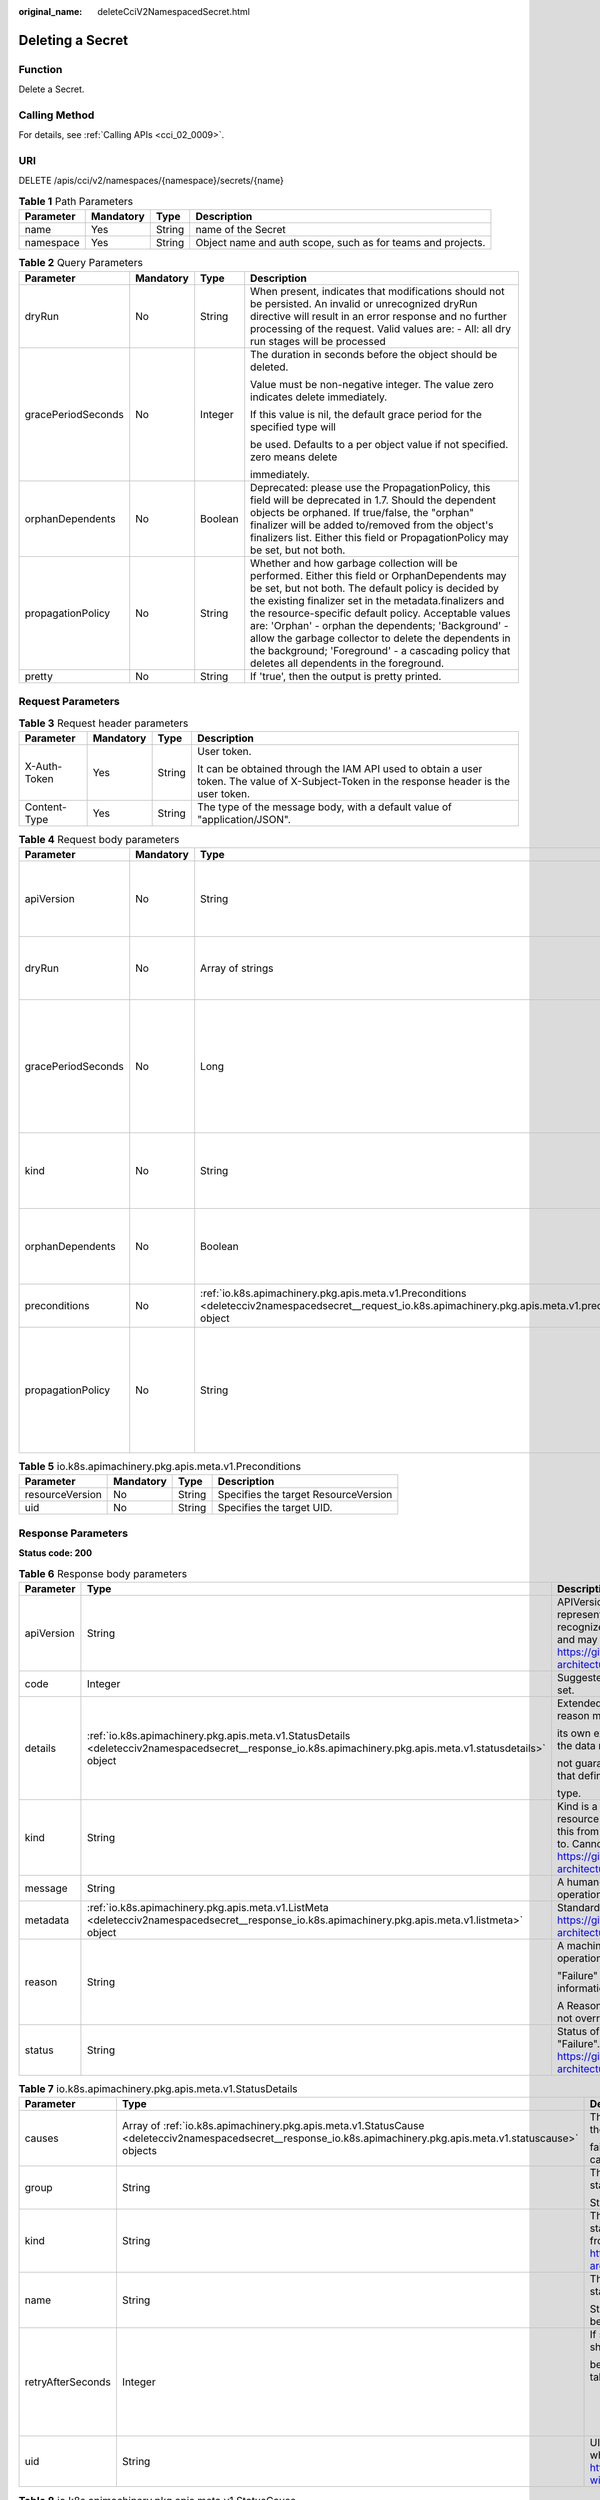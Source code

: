 :original_name: deleteCciV2NamespacedSecret.html

.. _deleteCciV2NamespacedSecret:

Deleting a Secret
=================

Function
--------

Delete a Secret.

Calling Method
--------------

For details, see :ref:`Calling APIs <cci_02_0009>`.

URI
---

DELETE /apis/cci/v2/namespaces/{namespace}/secrets/{name}

.. table:: **Table 1** Path Parameters

   +-----------+-----------+--------+-------------------------------------------------------------+
   | Parameter | Mandatory | Type   | Description                                                 |
   +===========+===========+========+=============================================================+
   | name      | Yes       | String | name of the Secret                                          |
   +-----------+-----------+--------+-------------------------------------------------------------+
   | namespace | Yes       | String | Object name and auth scope, such as for teams and projects. |
   +-----------+-----------+--------+-------------------------------------------------------------+

.. table:: **Table 2** Query Parameters

   +--------------------+-----------------+-----------------+-----------------------------------------------------------------------------------------------------------------------------------------------------------------------------------------------------------------------------------------------------------------------------------------------------------------------------------------------------------------------------------------------------------------------------------------------------------------------------------------+
   | Parameter          | Mandatory       | Type            | Description                                                                                                                                                                                                                                                                                                                                                                                                                                                                             |
   +====================+=================+=================+=========================================================================================================================================================================================================================================================================================================================================================================================================================================================================================+
   | dryRun             | No              | String          | When present, indicates that modifications should not be persisted. An invalid or unrecognized dryRun directive will result in an error response and no further processing of the request. Valid values are: - All: all dry run stages will be processed                                                                                                                                                                                                                                |
   +--------------------+-----------------+-----------------+-----------------------------------------------------------------------------------------------------------------------------------------------------------------------------------------------------------------------------------------------------------------------------------------------------------------------------------------------------------------------------------------------------------------------------------------------------------------------------------------+
   | gracePeriodSeconds | No              | Integer         | The duration in seconds before the object should be deleted.                                                                                                                                                                                                                                                                                                                                                                                                                            |
   |                    |                 |                 |                                                                                                                                                                                                                                                                                                                                                                                                                                                                                         |
   |                    |                 |                 | Value must be non-negative integer. The value zero indicates delete immediately.                                                                                                                                                                                                                                                                                                                                                                                                        |
   |                    |                 |                 |                                                                                                                                                                                                                                                                                                                                                                                                                                                                                         |
   |                    |                 |                 | If this value is nil, the default grace period for the specified type will                                                                                                                                                                                                                                                                                                                                                                                                              |
   |                    |                 |                 |                                                                                                                                                                                                                                                                                                                                                                                                                                                                                         |
   |                    |                 |                 | be used. Defaults to a per object value if not specified. zero means delete                                                                                                                                                                                                                                                                                                                                                                                                             |
   |                    |                 |                 |                                                                                                                                                                                                                                                                                                                                                                                                                                                                                         |
   |                    |                 |                 | immediately.                                                                                                                                                                                                                                                                                                                                                                                                                                                                            |
   +--------------------+-----------------+-----------------+-----------------------------------------------------------------------------------------------------------------------------------------------------------------------------------------------------------------------------------------------------------------------------------------------------------------------------------------------------------------------------------------------------------------------------------------------------------------------------------------+
   | orphanDependents   | No              | Boolean         | Deprecated: please use the PropagationPolicy, this field will be deprecated in 1.7. Should the dependent objects be orphaned. If true/false, the "orphan" finalizer will be added to/removed from the object's finalizers list. Either this field or PropagationPolicy may be set, but not both.                                                                                                                                                                                        |
   +--------------------+-----------------+-----------------+-----------------------------------------------------------------------------------------------------------------------------------------------------------------------------------------------------------------------------------------------------------------------------------------------------------------------------------------------------------------------------------------------------------------------------------------------------------------------------------------+
   | propagationPolicy  | No              | String          | Whether and how garbage collection will be performed. Either this field or OrphanDependents may be set, but not both. The default policy is decided by the existing finalizer set in the metadata.finalizers and the resource-specific default policy. Acceptable values are: 'Orphan' - orphan the dependents; 'Background' - allow the garbage collector to delete the dependents in the background; 'Foreground' - a cascading policy that deletes all dependents in the foreground. |
   +--------------------+-----------------+-----------------+-----------------------------------------------------------------------------------------------------------------------------------------------------------------------------------------------------------------------------------------------------------------------------------------------------------------------------------------------------------------------------------------------------------------------------------------------------------------------------------------+
   | pretty             | No              | String          | If 'true', then the output is pretty printed.                                                                                                                                                                                                                                                                                                                                                                                                                                           |
   +--------------------+-----------------+-----------------+-----------------------------------------------------------------------------------------------------------------------------------------------------------------------------------------------------------------------------------------------------------------------------------------------------------------------------------------------------------------------------------------------------------------------------------------------------------------------------------------+

Request Parameters
------------------

.. table:: **Table 3** Request header parameters

   +-----------------+-----------------+-----------------+--------------------------------------------------------------------------------------------------------------------------------------------+
   | Parameter       | Mandatory       | Type            | Description                                                                                                                                |
   +=================+=================+=================+============================================================================================================================================+
   | X-Auth-Token    | Yes             | String          | User token.                                                                                                                                |
   |                 |                 |                 |                                                                                                                                            |
   |                 |                 |                 | It can be obtained through the IAM API used to obtain a user token. The value of X-Subject-Token in the response header is the user token. |
   +-----------------+-----------------+-----------------+--------------------------------------------------------------------------------------------------------------------------------------------+
   | Content-Type    | Yes             | String          | The type of the message body, with a default value of "application/JSON".                                                                  |
   +-----------------+-----------------+-----------------+--------------------------------------------------------------------------------------------------------------------------------------------+

.. table:: **Table 4** Request body parameters

   +--------------------+-----------------+------------------------------------------------------------------------------------------------------------------------------------------------------------+-----------------------------------------------------------------------------------------------------------------------------------------------------------------------------------------------------------------------------------------------------------------------------------------------------------------------------------------------------------------------------------------------------------------------------------------------------------------------------------------+
   | Parameter          | Mandatory       | Type                                                                                                                                                       | Description                                                                                                                                                                                                                                                                                                                                                                                                                                                                             |
   +====================+=================+============================================================================================================================================================+=========================================================================================================================================================================================================================================================================================================================================================================================================================================================================================+
   | apiVersion         | No              | String                                                                                                                                                     | APIVersion defines the versioned schema of this representation of an object. Servers should convert recognized schemas to the latest internal value, and may reject unrecognized values. More info: https://git.k8s.io/community/contributors/devel/sig-architecture/api-conventions.md#resources                                                                                                                                                                                       |
   +--------------------+-----------------+------------------------------------------------------------------------------------------------------------------------------------------------------------+-----------------------------------------------------------------------------------------------------------------------------------------------------------------------------------------------------------------------------------------------------------------------------------------------------------------------------------------------------------------------------------------------------------------------------------------------------------------------------------------+
   | dryRun             | No              | Array of strings                                                                                                                                           | When present, indicates that modifications should not be persisted. An invalid or unrecognized dryRun directive will result in an error response and no further processing of the request. Valid values are: - All: all dry run stages will be processed                                                                                                                                                                                                                                |
   +--------------------+-----------------+------------------------------------------------------------------------------------------------------------------------------------------------------------+-----------------------------------------------------------------------------------------------------------------------------------------------------------------------------------------------------------------------------------------------------------------------------------------------------------------------------------------------------------------------------------------------------------------------------------------------------------------------------------------+
   | gracePeriodSeconds | No              | Long                                                                                                                                                       | The duration in seconds before the object should be deleted.                                                                                                                                                                                                                                                                                                                                                                                                                            |
   |                    |                 |                                                                                                                                                            |                                                                                                                                                                                                                                                                                                                                                                                                                                                                                         |
   |                    |                 |                                                                                                                                                            | Value must be non-negative integer. The value zero indicates delete immediately.                                                                                                                                                                                                                                                                                                                                                                                                        |
   |                    |                 |                                                                                                                                                            |                                                                                                                                                                                                                                                                                                                                                                                                                                                                                         |
   |                    |                 |                                                                                                                                                            | If this value is nil, the default grace period for the specified type will                                                                                                                                                                                                                                                                                                                                                                                                              |
   |                    |                 |                                                                                                                                                            |                                                                                                                                                                                                                                                                                                                                                                                                                                                                                         |
   |                    |                 |                                                                                                                                                            | be used. Defaults to a per object value if not specified. zero means delete                                                                                                                                                                                                                                                                                                                                                                                                             |
   |                    |                 |                                                                                                                                                            |                                                                                                                                                                                                                                                                                                                                                                                                                                                                                         |
   |                    |                 |                                                                                                                                                            | immediately.                                                                                                                                                                                                                                                                                                                                                                                                                                                                            |
   +--------------------+-----------------+------------------------------------------------------------------------------------------------------------------------------------------------------------+-----------------------------------------------------------------------------------------------------------------------------------------------------------------------------------------------------------------------------------------------------------------------------------------------------------------------------------------------------------------------------------------------------------------------------------------------------------------------------------------+
   | kind               | No              | String                                                                                                                                                     | Kind is a string value representing the REST resource this object represents. Servers may infer this from the endpoint the client submits requests to. Cannot be updated. In CamelCase. More info: https://git.k8s.io/community/contributors/devel/sig-architecture/api-conventions.md#types-kinds                                                                                                                                                                                      |
   +--------------------+-----------------+------------------------------------------------------------------------------------------------------------------------------------------------------------+-----------------------------------------------------------------------------------------------------------------------------------------------------------------------------------------------------------------------------------------------------------------------------------------------------------------------------------------------------------------------------------------------------------------------------------------------------------------------------------------+
   | orphanDependents   | No              | Boolean                                                                                                                                                    | Deprecated: please use the PropagationPolicy, this field will be deprecated in 1.7. Should the dependent objects be orphaned. If true/false, the "orphan" finalizer will be added to/removed from the object's finalizers list. Either this field or PropagationPolicy may be set, but not both.                                                                                                                                                                                        |
   +--------------------+-----------------+------------------------------------------------------------------------------------------------------------------------------------------------------------+-----------------------------------------------------------------------------------------------------------------------------------------------------------------------------------------------------------------------------------------------------------------------------------------------------------------------------------------------------------------------------------------------------------------------------------------------------------------------------------------+
   | preconditions      | No              | :ref:`io.k8s.apimachinery.pkg.apis.meta.v1.Preconditions <deletecciv2namespacedsecret__request_io.k8s.apimachinery.pkg.apis.meta.v1.preconditions>` object | Must be fulfilled before a deletion is carried out. If not possible,                                                                                                                                                                                                                                                                                                                                                                                                                    |
   |                    |                 |                                                                                                                                                            |                                                                                                                                                                                                                                                                                                                                                                                                                                                                                         |
   |                    |                 |                                                                                                                                                            | a 409 Conflict status will be returned.                                                                                                                                                                                                                                                                                                                                                                                                                                                 |
   +--------------------+-----------------+------------------------------------------------------------------------------------------------------------------------------------------------------------+-----------------------------------------------------------------------------------------------------------------------------------------------------------------------------------------------------------------------------------------------------------------------------------------------------------------------------------------------------------------------------------------------------------------------------------------------------------------------------------------+
   | propagationPolicy  | No              | String                                                                                                                                                     | Whether and how garbage collection will be performed. Either this field or OrphanDependents may be set, but not both. The default policy is decided by the existing finalizer set in the metadata.finalizers and the resource-specific default policy. Acceptable values are: 'Orphan' - orphan the dependents; 'Background' - allow the garbage collector to delete the dependents in the background; 'Foreground' - a cascading policy that deletes all dependents in the foreground. |
   +--------------------+-----------------+------------------------------------------------------------------------------------------------------------------------------------------------------------+-----------------------------------------------------------------------------------------------------------------------------------------------------------------------------------------------------------------------------------------------------------------------------------------------------------------------------------------------------------------------------------------------------------------------------------------------------------------------------------------+

.. _deletecciv2namespacedsecret__request_io.k8s.apimachinery.pkg.apis.meta.v1.preconditions:

.. table:: **Table 5** io.k8s.apimachinery.pkg.apis.meta.v1.Preconditions

   =============== ========= ====== ====================================
   Parameter       Mandatory Type   Description
   =============== ========= ====== ====================================
   resourceVersion No        String Specifies the target ResourceVersion
   uid             No        String Specifies the target UID.
   =============== ========= ====== ====================================

Response Parameters
-------------------

**Status code: 200**

.. table:: **Table 6** Response body parameters

   +-----------------------+-------------------------------------------------------------------------------------------------------------------------------------------------------------+----------------------------------------------------------------------------------------------------------------------------------------------------------------------------------------------------------------------------------------------------------------------------------------------------+
   | Parameter             | Type                                                                                                                                                        | Description                                                                                                                                                                                                                                                                                        |
   +=======================+=============================================================================================================================================================+====================================================================================================================================================================================================================================================================================================+
   | apiVersion            | String                                                                                                                                                      | APIVersion defines the versioned schema of this representation of an object. Servers should convert recognized schemas to the latest internal value, and may reject unrecognized values. More info: https://git.k8s.io/community/contributors/devel/sig-architecture/api-conventions.md#resources  |
   +-----------------------+-------------------------------------------------------------------------------------------------------------------------------------------------------------+----------------------------------------------------------------------------------------------------------------------------------------------------------------------------------------------------------------------------------------------------------------------------------------------------+
   | code                  | Integer                                                                                                                                                     | Suggested HTTP return code for this status, 0 if not set.                                                                                                                                                                                                                                          |
   +-----------------------+-------------------------------------------------------------------------------------------------------------------------------------------------------------+----------------------------------------------------------------------------------------------------------------------------------------------------------------------------------------------------------------------------------------------------------------------------------------------------+
   | details               | :ref:`io.k8s.apimachinery.pkg.apis.meta.v1.StatusDetails <deletecciv2namespacedsecret__response_io.k8s.apimachinery.pkg.apis.meta.v1.statusdetails>` object | Extended data associated with the reason. Each reason may define                                                                                                                                                                                                                                   |
   |                       |                                                                                                                                                             |                                                                                                                                                                                                                                                                                                    |
   |                       |                                                                                                                                                             | its own extended details. This field is optional and the data returned is                                                                                                                                                                                                                          |
   |                       |                                                                                                                                                             |                                                                                                                                                                                                                                                                                                    |
   |                       |                                                                                                                                                             | not guaranteed to conform to any schema except that defined by the reason                                                                                                                                                                                                                          |
   |                       |                                                                                                                                                             |                                                                                                                                                                                                                                                                                                    |
   |                       |                                                                                                                                                             | type.                                                                                                                                                                                                                                                                                              |
   +-----------------------+-------------------------------------------------------------------------------------------------------------------------------------------------------------+----------------------------------------------------------------------------------------------------------------------------------------------------------------------------------------------------------------------------------------------------------------------------------------------------+
   | kind                  | String                                                                                                                                                      | Kind is a string value representing the REST resource this object represents. Servers may infer this from the endpoint the client submits requests to. Cannot be updated. In CamelCase. More info: https://git.k8s.io/community/contributors/devel/sig-architecture/api-conventions.md#types-kinds |
   +-----------------------+-------------------------------------------------------------------------------------------------------------------------------------------------------------+----------------------------------------------------------------------------------------------------------------------------------------------------------------------------------------------------------------------------------------------------------------------------------------------------+
   | message               | String                                                                                                                                                      | A human-readable description of the status of this operation.                                                                                                                                                                                                                                      |
   +-----------------------+-------------------------------------------------------------------------------------------------------------------------------------------------------------+----------------------------------------------------------------------------------------------------------------------------------------------------------------------------------------------------------------------------------------------------------------------------------------------------+
   | metadata              | :ref:`io.k8s.apimachinery.pkg.apis.meta.v1.ListMeta <deletecciv2namespacedsecret__response_io.k8s.apimachinery.pkg.apis.meta.v1.listmeta>` object           | Standard list metadata. More info: https://git.k8s.io/community/contributors/devel/sig-architecture/api-conventions.md#types-kinds                                                                                                                                                                 |
   +-----------------------+-------------------------------------------------------------------------------------------------------------------------------------------------------------+----------------------------------------------------------------------------------------------------------------------------------------------------------------------------------------------------------------------------------------------------------------------------------------------------+
   | reason                | String                                                                                                                                                      | A machine-readable description of why this operation is in the                                                                                                                                                                                                                                     |
   |                       |                                                                                                                                                             |                                                                                                                                                                                                                                                                                                    |
   |                       |                                                                                                                                                             | "Failure" status. If this value is empty there is no information available.                                                                                                                                                                                                                        |
   |                       |                                                                                                                                                             |                                                                                                                                                                                                                                                                                                    |
   |                       |                                                                                                                                                             | A Reason clarifies an HTTP status code but does not override it.                                                                                                                                                                                                                                   |
   +-----------------------+-------------------------------------------------------------------------------------------------------------------------------------------------------------+----------------------------------------------------------------------------------------------------------------------------------------------------------------------------------------------------------------------------------------------------------------------------------------------------+
   | status                | String                                                                                                                                                      | Status of the operation. One of: "Success" or "Failure". More info: https://git.k8s.io/community/contributors/devel/sig-architecture/api-conventions.md#spec-and-status                                                                                                                            |
   +-----------------------+-------------------------------------------------------------------------------------------------------------------------------------------------------------+----------------------------------------------------------------------------------------------------------------------------------------------------------------------------------------------------------------------------------------------------------------------------------------------------+

.. _deletecciv2namespacedsecret__response_io.k8s.apimachinery.pkg.apis.meta.v1.statusdetails:

.. table:: **Table 7** io.k8s.apimachinery.pkg.apis.meta.v1.StatusDetails

   +-----------------------+-------------------------------------------------------------------------------------------------------------------------------------------------------------------+--------------------------------------------------------------------------------------------------------------------------------------------------------------------------------------------------------------------------------------------------------+
   | Parameter             | Type                                                                                                                                                              | Description                                                                                                                                                                                                                                            |
   +=======================+===================================================================================================================================================================+========================================================================================================================================================================================================================================================+
   | causes                | Array of :ref:`io.k8s.apimachinery.pkg.apis.meta.v1.StatusCause <deletecciv2namespacedsecret__response_io.k8s.apimachinery.pkg.apis.meta.v1.statuscause>` objects | The Causes array includes more details associated with the StatusReason                                                                                                                                                                                |
   |                       |                                                                                                                                                                   |                                                                                                                                                                                                                                                        |
   |                       |                                                                                                                                                                   | failure. Not all StatusReasons may provide detailed causes.                                                                                                                                                                                            |
   +-----------------------+-------------------------------------------------------------------------------------------------------------------------------------------------------------------+--------------------------------------------------------------------------------------------------------------------------------------------------------------------------------------------------------------------------------------------------------+
   | group                 | String                                                                                                                                                            | The group attribute of the resource associated with the status                                                                                                                                                                                         |
   |                       |                                                                                                                                                                   |                                                                                                                                                                                                                                                        |
   |                       |                                                                                                                                                                   | StatusReason.                                                                                                                                                                                                                                          |
   +-----------------------+-------------------------------------------------------------------------------------------------------------------------------------------------------------------+--------------------------------------------------------------------------------------------------------------------------------------------------------------------------------------------------------------------------------------------------------+
   | kind                  | String                                                                                                                                                            | The kind attribute of the resource associated with the status StatusReason. On some operations may differ from the requested resource Kind. More info: https://git.k8s.io/community/contributors/devel/sig-architecture/api-conventions.md#types-kinds |
   +-----------------------+-------------------------------------------------------------------------------------------------------------------------------------------------------------------+--------------------------------------------------------------------------------------------------------------------------------------------------------------------------------------------------------------------------------------------------------+
   | name                  | String                                                                                                                                                            | The name attribute of the resource associated with the status                                                                                                                                                                                          |
   |                       |                                                                                                                                                                   |                                                                                                                                                                                                                                                        |
   |                       |                                                                                                                                                                   | StatusReason (when there is a single name which can be described).                                                                                                                                                                                     |
   +-----------------------+-------------------------------------------------------------------------------------------------------------------------------------------------------------------+--------------------------------------------------------------------------------------------------------------------------------------------------------------------------------------------------------------------------------------------------------+
   | retryAfterSeconds     | Integer                                                                                                                                                           | If specified, the time in seconds before the operation should                                                                                                                                                                                          |
   |                       |                                                                                                                                                                   |                                                                                                                                                                                                                                                        |
   |                       |                                                                                                                                                                   | be retried. Some errors may indicate the client must take an alternate action                                                                                                                                                                          |
   |                       |                                                                                                                                                                   |                                                                                                                                                                                                                                                        |
   |                       |                                                                                                                                                                   | -  for those errors this field may indicate how long to wait before taking                                                                                                                                                                             |
   |                       |                                                                                                                                                                   |                                                                                                                                                                                                                                                        |
   |                       |                                                                                                                                                                   |    the alternate action.                                                                                                                                                                                                                               |
   +-----------------------+-------------------------------------------------------------------------------------------------------------------------------------------------------------------+--------------------------------------------------------------------------------------------------------------------------------------------------------------------------------------------------------------------------------------------------------+
   | uid                   | String                                                                                                                                                            | UID of the resource. (when there is a single resource which can be described). More info: https://kubernetes.io/docs/concepts/overview/working-with-objects/names/#uids                                                                                |
   +-----------------------+-------------------------------------------------------------------------------------------------------------------------------------------------------------------+--------------------------------------------------------------------------------------------------------------------------------------------------------------------------------------------------------------------------------------------------------+

.. _deletecciv2namespacedsecret__response_io.k8s.apimachinery.pkg.apis.meta.v1.statuscause:

.. table:: **Table 8** io.k8s.apimachinery.pkg.apis.meta.v1.StatusCause

   +-----------------------+-----------------------+---------------------------------------------------------------------------------------------------------------------------------------------------------------------------------------------------------------------------------------------------------------------------------------+
   | Parameter             | Type                  | Description                                                                                                                                                                                                                                                                           |
   +=======================+=======================+=======================================================================================================================================================================================================================================================================================+
   | field                 | String                | The field of the resource that has caused this error, as named by its JSON serialization. May include dot and postfix notation for nested attributes. Arrays are zero-indexed. Fields may appear more than once in an array of causes due to fields having multiple errors. Optional. |
   |                       |                       |                                                                                                                                                                                                                                                                                       |
   |                       |                       | Examples:                                                                                                                                                                                                                                                                             |
   |                       |                       |                                                                                                                                                                                                                                                                                       |
   |                       |                       | "name" - the field "name" on the current resource                                                                                                                                                                                                                                     |
   |                       |                       |                                                                                                                                                                                                                                                                                       |
   |                       |                       | "items[0].name" - the field "name" on the first array entry in "items"                                                                                                                                                                                                                |
   +-----------------------+-----------------------+---------------------------------------------------------------------------------------------------------------------------------------------------------------------------------------------------------------------------------------------------------------------------------------+
   | message               | String                | A human-readable description of the cause of the error. This                                                                                                                                                                                                                          |
   |                       |                       |                                                                                                                                                                                                                                                                                       |
   |                       |                       | field may be presented as-is to a reader.                                                                                                                                                                                                                                             |
   +-----------------------+-----------------------+---------------------------------------------------------------------------------------------------------------------------------------------------------------------------------------------------------------------------------------------------------------------------------------+
   | reason                | String                | A machine-readable description of the cause of the error. If                                                                                                                                                                                                                          |
   |                       |                       |                                                                                                                                                                                                                                                                                       |
   |                       |                       | this value is empty there is no information available.                                                                                                                                                                                                                                |
   +-----------------------+-----------------------+---------------------------------------------------------------------------------------------------------------------------------------------------------------------------------------------------------------------------------------------------------------------------------------+

.. _deletecciv2namespacedsecret__response_io.k8s.apimachinery.pkg.apis.meta.v1.listmeta:

.. table:: **Table 9** io.k8s.apimachinery.pkg.apis.meta.v1.ListMeta

   +-----------------------+-----------------------+-----------------------------------------------------------------------------------------------------------------------------------------------------------------------------------------------------------------------------------------------------------------------------------------------------------------------------------------------------------------------------------------------------+
   | Parameter             | Type                  | Description                                                                                                                                                                                                                                                                                                                                                                                         |
   +=======================+=======================+=====================================================================================================================================================================================================================================================================================================================================================================================================+
   | continue              | String                | continue may be set if the user set a limit on the number of                                                                                                                                                                                                                                                                                                                                        |
   |                       |                       |                                                                                                                                                                                                                                                                                                                                                                                                     |
   |                       |                       | items returned, and indicates that the server has more data available. The                                                                                                                                                                                                                                                                                                                          |
   |                       |                       |                                                                                                                                                                                                                                                                                                                                                                                                     |
   |                       |                       | value is opaque and may be used to issue another request to the endpoint                                                                                                                                                                                                                                                                                                                            |
   |                       |                       |                                                                                                                                                                                                                                                                                                                                                                                                     |
   |                       |                       | that served this list to retrieve the next set of available objects. Continuing                                                                                                                                                                                                                                                                                                                     |
   |                       |                       |                                                                                                                                                                                                                                                                                                                                                                                                     |
   |                       |                       | a consistent list may not be possible if the server configuration has changed                                                                                                                                                                                                                                                                                                                       |
   |                       |                       |                                                                                                                                                                                                                                                                                                                                                                                                     |
   |                       |                       | or more than a few minutes have passed. The resourceVersion field returned                                                                                                                                                                                                                                                                                                                          |
   |                       |                       |                                                                                                                                                                                                                                                                                                                                                                                                     |
   |                       |                       | when using this continue value will be identical to the value in the first                                                                                                                                                                                                                                                                                                                          |
   |                       |                       |                                                                                                                                                                                                                                                                                                                                                                                                     |
   |                       |                       | response, unless you have received this token from an error message.                                                                                                                                                                                                                                                                                                                                |
   +-----------------------+-----------------------+-----------------------------------------------------------------------------------------------------------------------------------------------------------------------------------------------------------------------------------------------------------------------------------------------------------------------------------------------------------------------------------------------------+
   | remainingItemCount    | Long                  | remainingItemCount is the number of subsequent items in the list                                                                                                                                                                                                                                                                                                                                    |
   |                       |                       |                                                                                                                                                                                                                                                                                                                                                                                                     |
   |                       |                       | which are not included in this list response. If the list request contained                                                                                                                                                                                                                                                                                                                         |
   |                       |                       |                                                                                                                                                                                                                                                                                                                                                                                                     |
   |                       |                       | label or field selectors, then the number of remaining items is unknown                                                                                                                                                                                                                                                                                                                             |
   |                       |                       |                                                                                                                                                                                                                                                                                                                                                                                                     |
   |                       |                       | and the field will be left unset and omitted during serialization. If the                                                                                                                                                                                                                                                                                                                           |
   |                       |                       |                                                                                                                                                                                                                                                                                                                                                                                                     |
   |                       |                       | list is complete (either because it is not chunking or because this is the                                                                                                                                                                                                                                                                                                                          |
   |                       |                       |                                                                                                                                                                                                                                                                                                                                                                                                     |
   |                       |                       | last chunk), then there are no more remaining items and this field will                                                                                                                                                                                                                                                                                                                             |
   |                       |                       |                                                                                                                                                                                                                                                                                                                                                                                                     |
   |                       |                       | be left unset and omitted during serialization. Servers older than v1.15                                                                                                                                                                                                                                                                                                                            |
   |                       |                       |                                                                                                                                                                                                                                                                                                                                                                                                     |
   |                       |                       | do not set this field. The intended use of the remainingItemCount is *estimating*                                                                                                                                                                                                                                                                                                                   |
   |                       |                       |                                                                                                                                                                                                                                                                                                                                                                                                     |
   |                       |                       | the size of a collection. Clients should not rely on the remainingItemCount                                                                                                                                                                                                                                                                                                                         |
   |                       |                       |                                                                                                                                                                                                                                                                                                                                                                                                     |
   |                       |                       | to be set or to be exact.                                                                                                                                                                                                                                                                                                                                                                           |
   +-----------------------+-----------------------+-----------------------------------------------------------------------------------------------------------------------------------------------------------------------------------------------------------------------------------------------------------------------------------------------------------------------------------------------------------------------------------------------------+
   | resourceVersion       | String                | String that identifies the server's internal version of this object that can be used by clients to determine when objects have changed. Value must be treated as opaque by clients and passed unmodified back to the server. Populated by the system. Read-only. More info: https://git.k8s.io/community/contributors/devel/sig-architecture/api-conventions.md#concurrency-control-and-consistency |
   +-----------------------+-----------------------+-----------------------------------------------------------------------------------------------------------------------------------------------------------------------------------------------------------------------------------------------------------------------------------------------------------------------------------------------------------------------------------------------------+
   | selfLink              | String                | selfLink is a URL representing this object. Populated by the system. Read-only.                                                                                                                                                                                                                                                                                                                     |
   |                       |                       |                                                                                                                                                                                                                                                                                                                                                                                                     |
   |                       |                       | DEPRECATED Kubernetes will stop propagating this field in 1.20 release and the field is planned to be removed in 1.21 release.                                                                                                                                                                                                                                                                      |
   +-----------------------+-----------------------+-----------------------------------------------------------------------------------------------------------------------------------------------------------------------------------------------------------------------------------------------------------------------------------------------------------------------------------------------------------------------------------------------------+

**Status code: 202**

.. table:: **Table 10** Response body parameters

   +-----------------------+-------------------------------------------------------------------------------------------------------------------------------------------------------------+----------------------------------------------------------------------------------------------------------------------------------------------------------------------------------------------------------------------------------------------------------------------------------------------------+
   | Parameter             | Type                                                                                                                                                        | Description                                                                                                                                                                                                                                                                                        |
   +=======================+=============================================================================================================================================================+====================================================================================================================================================================================================================================================================================================+
   | apiVersion            | String                                                                                                                                                      | APIVersion defines the versioned schema of this representation of an object. Servers should convert recognized schemas to the latest internal value, and may reject unrecognized values. More info: https://git.k8s.io/community/contributors/devel/sig-architecture/api-conventions.md#resources  |
   +-----------------------+-------------------------------------------------------------------------------------------------------------------------------------------------------------+----------------------------------------------------------------------------------------------------------------------------------------------------------------------------------------------------------------------------------------------------------------------------------------------------+
   | code                  | Integer                                                                                                                                                     | Suggested HTTP return code for this status, 0 if not set.                                                                                                                                                                                                                                          |
   +-----------------------+-------------------------------------------------------------------------------------------------------------------------------------------------------------+----------------------------------------------------------------------------------------------------------------------------------------------------------------------------------------------------------------------------------------------------------------------------------------------------+
   | details               | :ref:`io.k8s.apimachinery.pkg.apis.meta.v1.StatusDetails <deletecciv2namespacedsecret__response_io.k8s.apimachinery.pkg.apis.meta.v1.statusdetails>` object | Extended data associated with the reason. Each reason may define                                                                                                                                                                                                                                   |
   |                       |                                                                                                                                                             |                                                                                                                                                                                                                                                                                                    |
   |                       |                                                                                                                                                             | its own extended details. This field is optional and the data returned is                                                                                                                                                                                                                          |
   |                       |                                                                                                                                                             |                                                                                                                                                                                                                                                                                                    |
   |                       |                                                                                                                                                             | not guaranteed to conform to any schema except that defined by the reason                                                                                                                                                                                                                          |
   |                       |                                                                                                                                                             |                                                                                                                                                                                                                                                                                                    |
   |                       |                                                                                                                                                             | type.                                                                                                                                                                                                                                                                                              |
   +-----------------------+-------------------------------------------------------------------------------------------------------------------------------------------------------------+----------------------------------------------------------------------------------------------------------------------------------------------------------------------------------------------------------------------------------------------------------------------------------------------------+
   | kind                  | String                                                                                                                                                      | Kind is a string value representing the REST resource this object represents. Servers may infer this from the endpoint the client submits requests to. Cannot be updated. In CamelCase. More info: https://git.k8s.io/community/contributors/devel/sig-architecture/api-conventions.md#types-kinds |
   +-----------------------+-------------------------------------------------------------------------------------------------------------------------------------------------------------+----------------------------------------------------------------------------------------------------------------------------------------------------------------------------------------------------------------------------------------------------------------------------------------------------+
   | message               | String                                                                                                                                                      | A human-readable description of the status of this operation.                                                                                                                                                                                                                                      |
   +-----------------------+-------------------------------------------------------------------------------------------------------------------------------------------------------------+----------------------------------------------------------------------------------------------------------------------------------------------------------------------------------------------------------------------------------------------------------------------------------------------------+
   | metadata              | :ref:`io.k8s.apimachinery.pkg.apis.meta.v1.ListMeta <deletecciv2namespacedsecret__response_io.k8s.apimachinery.pkg.apis.meta.v1.listmeta>` object           | Standard list metadata. More info: https://git.k8s.io/community/contributors/devel/sig-architecture/api-conventions.md#types-kinds                                                                                                                                                                 |
   +-----------------------+-------------------------------------------------------------------------------------------------------------------------------------------------------------+----------------------------------------------------------------------------------------------------------------------------------------------------------------------------------------------------------------------------------------------------------------------------------------------------+
   | reason                | String                                                                                                                                                      | A machine-readable description of why this operation is in the                                                                                                                                                                                                                                     |
   |                       |                                                                                                                                                             |                                                                                                                                                                                                                                                                                                    |
   |                       |                                                                                                                                                             | "Failure" status. If this value is empty there is no information available.                                                                                                                                                                                                                        |
   |                       |                                                                                                                                                             |                                                                                                                                                                                                                                                                                                    |
   |                       |                                                                                                                                                             | A Reason clarifies an HTTP status code but does not override it.                                                                                                                                                                                                                                   |
   +-----------------------+-------------------------------------------------------------------------------------------------------------------------------------------------------------+----------------------------------------------------------------------------------------------------------------------------------------------------------------------------------------------------------------------------------------------------------------------------------------------------+
   | status                | String                                                                                                                                                      | Status of the operation. One of: "Success" or "Failure". More info: https://git.k8s.io/community/contributors/devel/sig-architecture/api-conventions.md#spec-and-status                                                                                                                            |
   +-----------------------+-------------------------------------------------------------------------------------------------------------------------------------------------------------+----------------------------------------------------------------------------------------------------------------------------------------------------------------------------------------------------------------------------------------------------------------------------------------------------+

.. table:: **Table 11** io.k8s.apimachinery.pkg.apis.meta.v1.StatusDetails

   +-----------------------+-------------------------------------------------------------------------------------------------------------------------------------------------------------------+--------------------------------------------------------------------------------------------------------------------------------------------------------------------------------------------------------------------------------------------------------+
   | Parameter             | Type                                                                                                                                                              | Description                                                                                                                                                                                                                                            |
   +=======================+===================================================================================================================================================================+========================================================================================================================================================================================================================================================+
   | causes                | Array of :ref:`io.k8s.apimachinery.pkg.apis.meta.v1.StatusCause <deletecciv2namespacedsecret__response_io.k8s.apimachinery.pkg.apis.meta.v1.statuscause>` objects | The Causes array includes more details associated with the StatusReason                                                                                                                                                                                |
   |                       |                                                                                                                                                                   |                                                                                                                                                                                                                                                        |
   |                       |                                                                                                                                                                   | failure. Not all StatusReasons may provide detailed causes.                                                                                                                                                                                            |
   +-----------------------+-------------------------------------------------------------------------------------------------------------------------------------------------------------------+--------------------------------------------------------------------------------------------------------------------------------------------------------------------------------------------------------------------------------------------------------+
   | group                 | String                                                                                                                                                            | The group attribute of the resource associated with the status                                                                                                                                                                                         |
   |                       |                                                                                                                                                                   |                                                                                                                                                                                                                                                        |
   |                       |                                                                                                                                                                   | StatusReason.                                                                                                                                                                                                                                          |
   +-----------------------+-------------------------------------------------------------------------------------------------------------------------------------------------------------------+--------------------------------------------------------------------------------------------------------------------------------------------------------------------------------------------------------------------------------------------------------+
   | kind                  | String                                                                                                                                                            | The kind attribute of the resource associated with the status StatusReason. On some operations may differ from the requested resource Kind. More info: https://git.k8s.io/community/contributors/devel/sig-architecture/api-conventions.md#types-kinds |
   +-----------------------+-------------------------------------------------------------------------------------------------------------------------------------------------------------------+--------------------------------------------------------------------------------------------------------------------------------------------------------------------------------------------------------------------------------------------------------+
   | name                  | String                                                                                                                                                            | The name attribute of the resource associated with the status                                                                                                                                                                                          |
   |                       |                                                                                                                                                                   |                                                                                                                                                                                                                                                        |
   |                       |                                                                                                                                                                   | StatusReason (when there is a single name which can be described).                                                                                                                                                                                     |
   +-----------------------+-------------------------------------------------------------------------------------------------------------------------------------------------------------------+--------------------------------------------------------------------------------------------------------------------------------------------------------------------------------------------------------------------------------------------------------+
   | retryAfterSeconds     | Integer                                                                                                                                                           | If specified, the time in seconds before the operation should                                                                                                                                                                                          |
   |                       |                                                                                                                                                                   |                                                                                                                                                                                                                                                        |
   |                       |                                                                                                                                                                   | be retried. Some errors may indicate the client must take an alternate action                                                                                                                                                                          |
   |                       |                                                                                                                                                                   |                                                                                                                                                                                                                                                        |
   |                       |                                                                                                                                                                   | -  for those errors this field may indicate how long to wait before taking                                                                                                                                                                             |
   |                       |                                                                                                                                                                   |                                                                                                                                                                                                                                                        |
   |                       |                                                                                                                                                                   |    the alternate action.                                                                                                                                                                                                                               |
   +-----------------------+-------------------------------------------------------------------------------------------------------------------------------------------------------------------+--------------------------------------------------------------------------------------------------------------------------------------------------------------------------------------------------------------------------------------------------------+
   | uid                   | String                                                                                                                                                            | UID of the resource. (when there is a single resource which can be described). More info: https://kubernetes.io/docs/concepts/overview/working-with-objects/names/#uids                                                                                |
   +-----------------------+-------------------------------------------------------------------------------------------------------------------------------------------------------------------+--------------------------------------------------------------------------------------------------------------------------------------------------------------------------------------------------------------------------------------------------------+

.. table:: **Table 12** io.k8s.apimachinery.pkg.apis.meta.v1.StatusCause

   +-----------------------+-----------------------+---------------------------------------------------------------------------------------------------------------------------------------------------------------------------------------------------------------------------------------------------------------------------------------+
   | Parameter             | Type                  | Description                                                                                                                                                                                                                                                                           |
   +=======================+=======================+=======================================================================================================================================================================================================================================================================================+
   | field                 | String                | The field of the resource that has caused this error, as named by its JSON serialization. May include dot and postfix notation for nested attributes. Arrays are zero-indexed. Fields may appear more than once in an array of causes due to fields having multiple errors. Optional. |
   |                       |                       |                                                                                                                                                                                                                                                                                       |
   |                       |                       | Examples:                                                                                                                                                                                                                                                                             |
   |                       |                       |                                                                                                                                                                                                                                                                                       |
   |                       |                       | "name" - the field "name" on the current resource                                                                                                                                                                                                                                     |
   |                       |                       |                                                                                                                                                                                                                                                                                       |
   |                       |                       | "items[0].name" - the field "name" on the first array entry in "items"                                                                                                                                                                                                                |
   +-----------------------+-----------------------+---------------------------------------------------------------------------------------------------------------------------------------------------------------------------------------------------------------------------------------------------------------------------------------+
   | message               | String                | A human-readable description of the cause of the error. This                                                                                                                                                                                                                          |
   |                       |                       |                                                                                                                                                                                                                                                                                       |
   |                       |                       | field may be presented as-is to a reader.                                                                                                                                                                                                                                             |
   +-----------------------+-----------------------+---------------------------------------------------------------------------------------------------------------------------------------------------------------------------------------------------------------------------------------------------------------------------------------+
   | reason                | String                | A machine-readable description of the cause of the error. If                                                                                                                                                                                                                          |
   |                       |                       |                                                                                                                                                                                                                                                                                       |
   |                       |                       | this value is empty there is no information available.                                                                                                                                                                                                                                |
   +-----------------------+-----------------------+---------------------------------------------------------------------------------------------------------------------------------------------------------------------------------------------------------------------------------------------------------------------------------------+

.. table:: **Table 13** io.k8s.apimachinery.pkg.apis.meta.v1.ListMeta

   +-----------------------+-----------------------+-----------------------------------------------------------------------------------------------------------------------------------------------------------------------------------------------------------------------------------------------------------------------------------------------------------------------------------------------------------------------------------------------------+
   | Parameter             | Type                  | Description                                                                                                                                                                                                                                                                                                                                                                                         |
   +=======================+=======================+=====================================================================================================================================================================================================================================================================================================================================================================================================+
   | continue              | String                | continue may be set if the user set a limit on the number of                                                                                                                                                                                                                                                                                                                                        |
   |                       |                       |                                                                                                                                                                                                                                                                                                                                                                                                     |
   |                       |                       | items returned, and indicates that the server has more data available. The                                                                                                                                                                                                                                                                                                                          |
   |                       |                       |                                                                                                                                                                                                                                                                                                                                                                                                     |
   |                       |                       | value is opaque and may be used to issue another request to the endpoint                                                                                                                                                                                                                                                                                                                            |
   |                       |                       |                                                                                                                                                                                                                                                                                                                                                                                                     |
   |                       |                       | that served this list to retrieve the next set of available objects. Continuing                                                                                                                                                                                                                                                                                                                     |
   |                       |                       |                                                                                                                                                                                                                                                                                                                                                                                                     |
   |                       |                       | a consistent list may not be possible if the server configuration has changed                                                                                                                                                                                                                                                                                                                       |
   |                       |                       |                                                                                                                                                                                                                                                                                                                                                                                                     |
   |                       |                       | or more than a few minutes have passed. The resourceVersion field returned                                                                                                                                                                                                                                                                                                                          |
   |                       |                       |                                                                                                                                                                                                                                                                                                                                                                                                     |
   |                       |                       | when using this continue value will be identical to the value in the first                                                                                                                                                                                                                                                                                                                          |
   |                       |                       |                                                                                                                                                                                                                                                                                                                                                                                                     |
   |                       |                       | response, unless you have received this token from an error message.                                                                                                                                                                                                                                                                                                                                |
   +-----------------------+-----------------------+-----------------------------------------------------------------------------------------------------------------------------------------------------------------------------------------------------------------------------------------------------------------------------------------------------------------------------------------------------------------------------------------------------+
   | remainingItemCount    | Long                  | remainingItemCount is the number of subsequent items in the list                                                                                                                                                                                                                                                                                                                                    |
   |                       |                       |                                                                                                                                                                                                                                                                                                                                                                                                     |
   |                       |                       | which are not included in this list response. If the list request contained                                                                                                                                                                                                                                                                                                                         |
   |                       |                       |                                                                                                                                                                                                                                                                                                                                                                                                     |
   |                       |                       | label or field selectors, then the number of remaining items is unknown                                                                                                                                                                                                                                                                                                                             |
   |                       |                       |                                                                                                                                                                                                                                                                                                                                                                                                     |
   |                       |                       | and the field will be left unset and omitted during serialization. If the                                                                                                                                                                                                                                                                                                                           |
   |                       |                       |                                                                                                                                                                                                                                                                                                                                                                                                     |
   |                       |                       | list is complete (either because it is not chunking or because this is the                                                                                                                                                                                                                                                                                                                          |
   |                       |                       |                                                                                                                                                                                                                                                                                                                                                                                                     |
   |                       |                       | last chunk), then there are no more remaining items and this field will                                                                                                                                                                                                                                                                                                                             |
   |                       |                       |                                                                                                                                                                                                                                                                                                                                                                                                     |
   |                       |                       | be left unset and omitted during serialization. Servers older than v1.15                                                                                                                                                                                                                                                                                                                            |
   |                       |                       |                                                                                                                                                                                                                                                                                                                                                                                                     |
   |                       |                       | do not set this field. The intended use of the remainingItemCount is *estimating*                                                                                                                                                                                                                                                                                                                   |
   |                       |                       |                                                                                                                                                                                                                                                                                                                                                                                                     |
   |                       |                       | the size of a collection. Clients should not rely on the remainingItemCount                                                                                                                                                                                                                                                                                                                         |
   |                       |                       |                                                                                                                                                                                                                                                                                                                                                                                                     |
   |                       |                       | to be set or to be exact.                                                                                                                                                                                                                                                                                                                                                                           |
   +-----------------------+-----------------------+-----------------------------------------------------------------------------------------------------------------------------------------------------------------------------------------------------------------------------------------------------------------------------------------------------------------------------------------------------------------------------------------------------+
   | resourceVersion       | String                | String that identifies the server's internal version of this object that can be used by clients to determine when objects have changed. Value must be treated as opaque by clients and passed unmodified back to the server. Populated by the system. Read-only. More info: https://git.k8s.io/community/contributors/devel/sig-architecture/api-conventions.md#concurrency-control-and-consistency |
   +-----------------------+-----------------------+-----------------------------------------------------------------------------------------------------------------------------------------------------------------------------------------------------------------------------------------------------------------------------------------------------------------------------------------------------------------------------------------------------+
   | selfLink              | String                | selfLink is a URL representing this object. Populated by the system. Read-only.                                                                                                                                                                                                                                                                                                                     |
   |                       |                       |                                                                                                                                                                                                                                                                                                                                                                                                     |
   |                       |                       | DEPRECATED Kubernetes will stop propagating this field in 1.20 release and the field is planned to be removed in 1.21 release.                                                                                                                                                                                                                                                                      |
   +-----------------------+-----------------------+-----------------------------------------------------------------------------------------------------------------------------------------------------------------------------------------------------------------------------------------------------------------------------------------------------------------------------------------------------------------------------------------------------+

Example Requests
----------------

None

Example Responses
-----------------

**Status code: 200**

OK

.. code-block::

   {
     "apiVersion" : "v1",
     "details" : {
       "group" : "cci",
       "kind" : "secrets",
       "name" : "test-secret",
       "uid" : "77d8dedc-b7ae-40a1-b9a6-6f37cca2c4d1"
     },
     "kind" : "Status",
     "metadata" : { },
     "status" : "Success"
   }

Status Codes
------------

=========== ====================
Status Code Description
=========== ====================
200         OK
202         Accepted
400         BadRequest
401         Unauthorized
403         Forbidden
404         NotFound
405         MethodNotAllowed
406         NotAcceptable
409         Conflict
415         UnsupportedMediaType
422         Invalid
429         TooManyRequests
500         InternalError
503         ServiceUnavailable
504         ServerTimeout
=========== ====================
